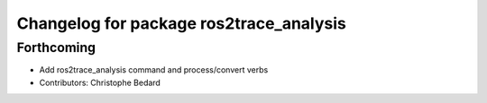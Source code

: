 ^^^^^^^^^^^^^^^^^^^^^^^^^^^^^^^^^^^^^^^^
Changelog for package ros2trace_analysis
^^^^^^^^^^^^^^^^^^^^^^^^^^^^^^^^^^^^^^^^

Forthcoming
-----------
* Add ros2trace_analysis command and process/convert verbs
* Contributors: Christophe Bedard
